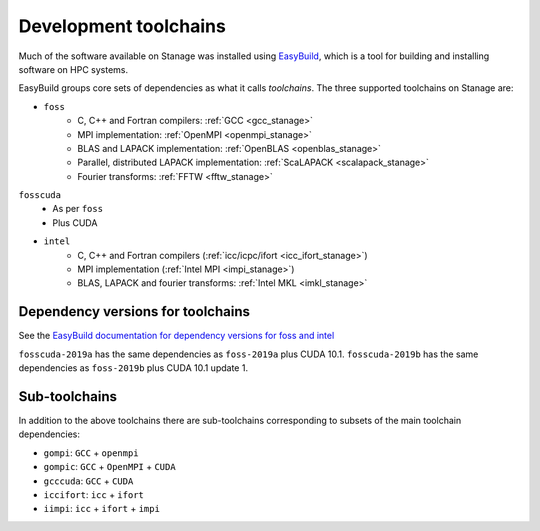 .. _stanage_eb_toolchains:

Development toolchains
======================

Much of the software available on Stanage
was installed using `EasyBuild <https://easybuild.readthedocs.io/>`__,
which is a tool for building and installing software on HPC systems.

EasyBuild groups core sets of dependencies as what it calls *toolchains*.
The three supported toolchains on Stanage are:

- ``foss``
   - C, C++ and Fortran compilers: :ref:`GCC <gcc_stanage>`
   - MPI implementation: :ref:`OpenMPI <openmpi_stanage>`
   - BLAS and LAPACK implementation: :ref:`OpenBLAS <openblas_stanage>`
   - Parallel, distributed LAPACK implementation: :ref:`ScaLAPACK <scalapack_stanage>`
   - Fourier transforms: :ref:`FFTW <fftw_stanage>`

``fosscuda``
 - As per ``foss``
 - Plus CUDA

- ``intel``
   - C, C++ and Fortran compilers (:ref:`icc/icpc/ifort <icc_ifort_stanage>`)
   - MPI implementation (:ref:`Intel MPI <impi_stanage>`)
   - BLAS, LAPACK and fourier transforms: :ref:`Intel MKL <imkl_stanage>`

Dependency versions for toolchains
----------------------------------

See the `EasyBuild documentation for dependency versions for foss and intel <https://docs.easybuild.io/common-toolchains>`__

``fosscuda-2019a`` has the same dependencies as ``foss-2019a`` plus 
CUDA 10.1.
``fosscuda-2019b`` has the same dependencies as ``foss-2019b`` plus 
CUDA 10.1 update 1.

Sub-toolchains
--------------

In addition to the above toolchains there are sub-toolchains 
corresponding to subsets of the main toolchain dependencies:

* ``gompi``: ``GCC`` + ``openmpi``
* ``gompic``: ``GCC`` + ``OpenMPI`` + ``CUDA``
* ``gcccuda``: ``GCC`` + ``CUDA``
* ``iccifort``: ``icc`` + ``ifort``
* ``iimpi``: ``icc`` + ``ifort`` + ``impi``
